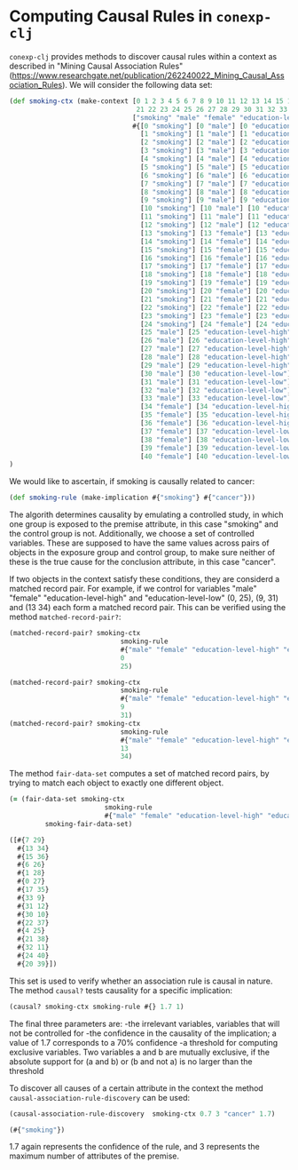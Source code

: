 #+property: header-args :wrap src text
#+property: header-args:text :eval never

* Computing Causal Rules in ~conexp-clj~

~conexp-clj~ provides methods to discover causal rules within a context as described in "Mining Causal Association Rules" (https://www.researchgate.net/publication/262240022_Mining_Causal_Association_Rules).
We will consider the following data set:

#+begin_src clojure
(def smoking-ctx (make-context [0 1 2 3 4 5 6 7 8 9 10 11 12 13 14 15 16 17 18 19 20
                                21 22 23 24 25 26 27 28 29 30 31 32 33 34 35 36 37 38 39 40]
                               ["smoking" "male" "female" "education-level-high" "education-level-low" "cancer"]
                               #{[0 "smoking"] [0 "male"] [0 "education-level-high"] [0 "cancer"]
                                 [1 "smoking"] [1 "male"] [1 "education-level-high"] [1 "cancer"]
                                 [2 "smoking"] [2 "male"] [2 "education-level-high"] [2 "cancer"]
                                 [3 "smoking"] [3 "male"] [3 "education-level-high"] [3 "cancer"]
                                 [4 "smoking"] [4 "male"] [4 "education-level-high"] [4 "cancer"]
                                 [5 "smoking"] [5 "male"] [5 "education-level-high"] [5 "cancer"]
                                 [6 "smoking"] [6 "male"] [6 "education-level-high"]
                                 [7 "smoking"] [7 "male"] [7 "education-level-high"]
                                 [8 "smoking"] [8 "male"] [8 "education-level-low"] [8 "cancer"]
                                 [9 "smoking"] [9 "male"] [9 "education-level-low"] [9 "cancer"]
                                 [10 "smoking"] [10 "male"] [10 "education-level-low"] [10 "cancer"]
                                 [11 "smoking"] [11 "male"] [11 "education-level-low"] [11 "cancer"]
                                 [12 "smoking"] [12 "male"] [12 "education-level-low"] 
                                 [13 "smoking"] [13 "female"] [13 "education-level-high"] [13 "cancer"]
                                 [14 "smoking"] [14 "female"] [14 "education-level-high"] [14 "cancer"]
                                 [15 "smoking"] [15 "female"] [15 "education-level-high"] [15 "cancer"]
                                 [16 "smoking"] [16 "female"] [16 "education-level-high"] [16 "cancer"]
                                 [17 "smoking"] [17 "female"] [17 "education-level-high"] [17 "cancer"]
                                 [18 "smoking"] [18 "female"] [18 "education-level-high"] 
                                 [19 "smoking"] [19 "female"] [19 "education-level-high"]
                                 [20 "smoking"] [20 "female"] [20 "education-level-low"] [20 "cancer"]
                                 [21 "smoking"] [21 "female"] [21 "education-level-low"] [21 "cancer"]
                                 [22 "smoking"] [22 "female"] [22 "education-level-low"] [22 "cancer"]
                                 [23 "smoking"] [23 "female"] [23 "education-level-low"] [23 "cancer"]
                                 [24 "smoking"] [24 "female"] [24 "education-level-low"] 
                                 [25 "male"] [25 "education-level-high"] [25 "cancer"]
                                 [26 "male"] [26 "education-level-high"] [26 "cancer"]
                                 [27 "male"] [27 "education-level-high"] 
                                 [28 "male"] [28 "education-level-high"]
                                 [29 "male"] [29 "education-level-high"]
                                 [30 "male"] [30 "education-level-low"] [30 "cancer"]
                                 [31 "male"] [31 "education-level-low"] 
                                 [32 "male"] [32 "education-level-low"] 
                                 [33 "male"] [33 "education-level-low"]
                                 [34 "female"] [34 "education-level-high"] [34 "cancer"]
                                 [35 "female"] [35 "education-level-high"] 
                                 [36 "female"] [36 "education-level-high"]
                                 [37 "female"] [37 "education-level-low"] [37 "cancer"]
                                 [38 "female"] [38 "education-level-low"]
                                 [39 "female"] [39 "education-level-low"]
                                 [40 "female"] [40 "education-level-low"]})
)
#+end_src

We would like to ascertain, if smoking is causally related to cancer:

#+begin_src clojure :exports both
(def smoking-rule (make-implication #{"smoking"} #{"cancer"}))
#+end_src

The algorith determines causality by emulating a controlled study, in which one group is exposed to the premise attribute, in this case "smoking" and the control group is not. Additionally, we choose a set of controlled variables.
These are supposed to have the same values across pairs of objects in the exposure group and control group, to make sure neither of these is the true cause for the conclusion attribute, in this case "cancer".

If two objects in the context satisfy these conditions, they are considerd a matched record pair. For example, if we control for variables "male" "female" "education-level-high" and "education-level-low" (0, 25), (9, 31) and (13 34)
each form a matched record pair. This can be verified using the method ~matched-record-pair?~:

#+begin_src clojure :exports both
(matched-record-pair? smoking-ctx 
                            smoking-rule 
                            #{"male" "female" "education-level-high" "education-level-low"}
                            0
                            25)

(matched-record-pair? smoking-ctx 
                            smoking-rule 
                            #{"male" "female" "education-level-high" "education-level-low"}
                            9
                            31)
(matched-record-pair? smoking-ctx 
                            smoking-rule 
                            #{"male" "female" "education-level-high" "education-level-low"}
                            13
                            34)
#+end_src

The method ~fair-data-set~ computes a set of matched record pairs, by trying to match each object to exactly one different object.

#+begin_src clojure :exports both
(= (fair-data-set smoking-ctx 
                        smoking-rule 
                        #{"male" "female" "education-level-high" "education-level-low"})
         smoking-fair-data-set)
#+end_src

#+RESULTS:
#+begin_src clojure
([#{7 29}
  #{13 34}
  #{15 36}
  #{6 26}
  #{1 28}
  #{0 27}
  #{17 35}
  #{33 9}
  #{31 12}
  #{30 10}
  #{22 37}
  #{4 25}
  #{21 38}
  #{32 11}
  #{24 40}
  #{20 39}])
#+end_src

This set is used to verify whether an association rule is causal in nature.
The method ~causal?~ tests causality for a specific implication:

#+begin_src clojure :exports both
(causal? smoking-ctx smoking-rule #{} 1.7 1)
#+end_src

The final three parameters are: 
-the irrelevant variables, variables that will not be controlled for 
-the confidence in the causality of the implication; a value of 1.7 corresponds to a 70% confidence
-a threshold for computing exclusive variables. Two variables a and b are mutually exclusive, if the absolute support for (a and b) or (b and not a) is no larger than the threshold

To discover all causes of a certain attribute in the context the method ~causal-association-rule-discovery~ can be used:

#+begin_src clojure :exports both
(causal-association-rule-discovery  smoking-ctx 0.7 3 "cancer" 1.7)
#+end_src

#+RESULTS:
#+begin_src clojure
(#{"smoking"})
#+end_src

1.7 again represents the confidence of the rule, and 3 represents the maximum number of attributes of the premise.

